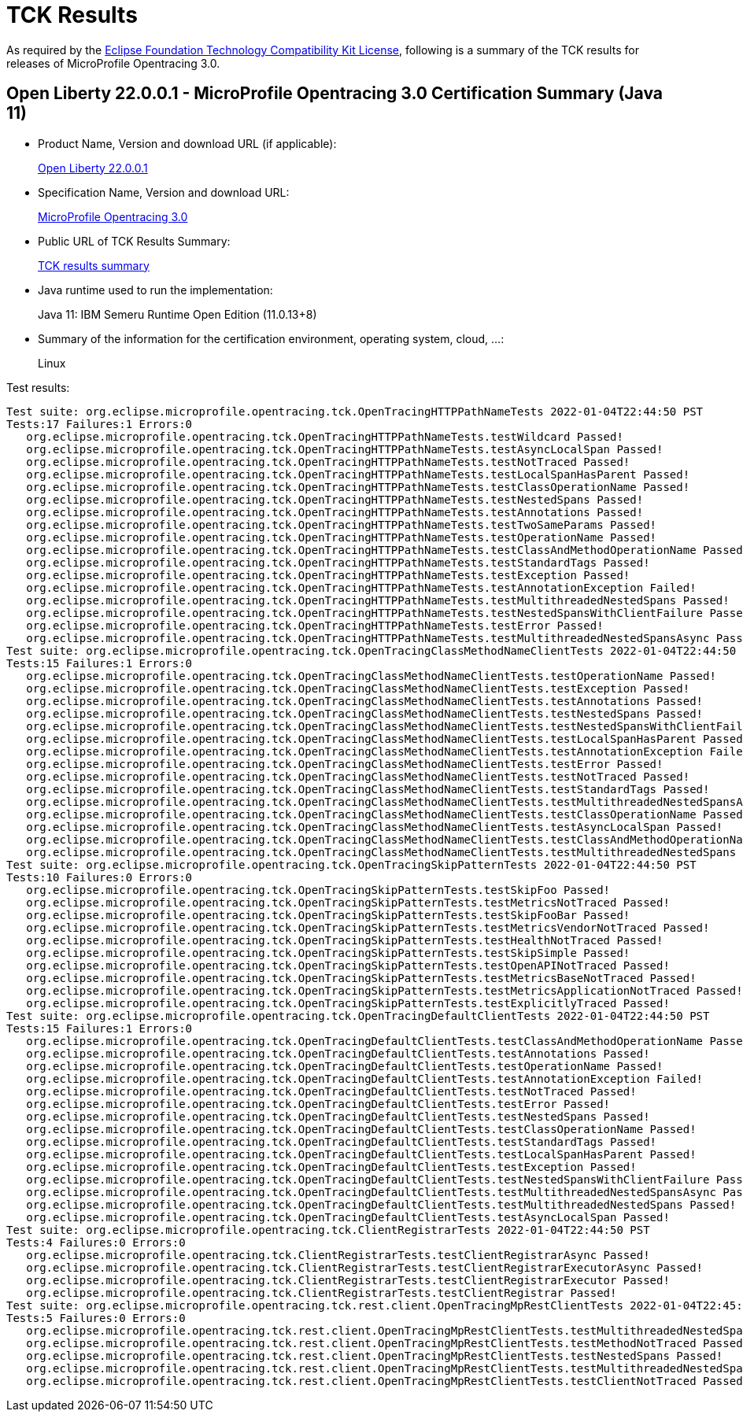 :page-layout: certification 
= TCK Results

As required by the https://www.eclipse.org/legal/tck.php[Eclipse Foundation Technology Compatibility Kit License], following is a summary of the TCK results for releases of MicroProfile Opentracing 3.0.

== Open Liberty 22.0.0.1 - MicroProfile Opentracing 3.0 Certification Summary (Java 11)

* Product Name, Version and download URL (if applicable):
+
https://repo1.maven.org/maven2/io/openliberty/openliberty-runtime/22.0.0.1/openliberty-runtime-22.0.0.1.zip[Open Liberty 22.0.0.1]
* Specification Name, Version and download URL:
+
link:https://download.eclipse.org/microprofile/microprofile-opentracing-3.0/microprofile-opentracing-spec-3.0.html[MicroProfile Opentracing 3.0]

* Public URL of TCK Results Summary:
+
link:22.0.0.1-java11-TCKResults.html[TCK results summary]

* Java runtime used to run the implementation:
+
Java 11: IBM Semeru Runtime Open Edition (11.0.13+8)

* Summary of the information for the certification environment, operating system, cloud, ...:
+
Linux

Test results:

[source,xml]
----
Test suite: org.eclipse.microprofile.opentracing.tck.OpenTracingHTTPPathNameTests 2022-01-04T22:44:50 PST
Tests:17 Failures:1 Errors:0
   org.eclipse.microprofile.opentracing.tck.OpenTracingHTTPPathNameTests.testWildcard Passed!
   org.eclipse.microprofile.opentracing.tck.OpenTracingHTTPPathNameTests.testAsyncLocalSpan Passed!
   org.eclipse.microprofile.opentracing.tck.OpenTracingHTTPPathNameTests.testNotTraced Passed!
   org.eclipse.microprofile.opentracing.tck.OpenTracingHTTPPathNameTests.testLocalSpanHasParent Passed!
   org.eclipse.microprofile.opentracing.tck.OpenTracingHTTPPathNameTests.testClassOperationName Passed!
   org.eclipse.microprofile.opentracing.tck.OpenTracingHTTPPathNameTests.testNestedSpans Passed!
   org.eclipse.microprofile.opentracing.tck.OpenTracingHTTPPathNameTests.testAnnotations Passed!
   org.eclipse.microprofile.opentracing.tck.OpenTracingHTTPPathNameTests.testTwoSameParams Passed!
   org.eclipse.microprofile.opentracing.tck.OpenTracingHTTPPathNameTests.testOperationName Passed!
   org.eclipse.microprofile.opentracing.tck.OpenTracingHTTPPathNameTests.testClassAndMethodOperationName Passed!
   org.eclipse.microprofile.opentracing.tck.OpenTracingHTTPPathNameTests.testStandardTags Passed!
   org.eclipse.microprofile.opentracing.tck.OpenTracingHTTPPathNameTests.testException Passed!
   org.eclipse.microprofile.opentracing.tck.OpenTracingHTTPPathNameTests.testAnnotationException Failed!
   org.eclipse.microprofile.opentracing.tck.OpenTracingHTTPPathNameTests.testMultithreadedNestedSpans Passed!
   org.eclipse.microprofile.opentracing.tck.OpenTracingHTTPPathNameTests.testNestedSpansWithClientFailure Passed!
   org.eclipse.microprofile.opentracing.tck.OpenTracingHTTPPathNameTests.testError Passed!
   org.eclipse.microprofile.opentracing.tck.OpenTracingHTTPPathNameTests.testMultithreadedNestedSpansAsync Passed!
Test suite: org.eclipse.microprofile.opentracing.tck.OpenTracingClassMethodNameClientTests 2022-01-04T22:44:50 PST
Tests:15 Failures:1 Errors:0
   org.eclipse.microprofile.opentracing.tck.OpenTracingClassMethodNameClientTests.testOperationName Passed!
   org.eclipse.microprofile.opentracing.tck.OpenTracingClassMethodNameClientTests.testException Passed!
   org.eclipse.microprofile.opentracing.tck.OpenTracingClassMethodNameClientTests.testAnnotations Passed!
   org.eclipse.microprofile.opentracing.tck.OpenTracingClassMethodNameClientTests.testNestedSpans Passed!
   org.eclipse.microprofile.opentracing.tck.OpenTracingClassMethodNameClientTests.testNestedSpansWithClientFailure Passed!
   org.eclipse.microprofile.opentracing.tck.OpenTracingClassMethodNameClientTests.testLocalSpanHasParent Passed!
   org.eclipse.microprofile.opentracing.tck.OpenTracingClassMethodNameClientTests.testAnnotationException Failed!
   org.eclipse.microprofile.opentracing.tck.OpenTracingClassMethodNameClientTests.testError Passed!
   org.eclipse.microprofile.opentracing.tck.OpenTracingClassMethodNameClientTests.testNotTraced Passed!
   org.eclipse.microprofile.opentracing.tck.OpenTracingClassMethodNameClientTests.testStandardTags Passed!
   org.eclipse.microprofile.opentracing.tck.OpenTracingClassMethodNameClientTests.testMultithreadedNestedSpansAsync Passed!
   org.eclipse.microprofile.opentracing.tck.OpenTracingClassMethodNameClientTests.testClassOperationName Passed!
   org.eclipse.microprofile.opentracing.tck.OpenTracingClassMethodNameClientTests.testAsyncLocalSpan Passed!
   org.eclipse.microprofile.opentracing.tck.OpenTracingClassMethodNameClientTests.testClassAndMethodOperationName Passed!
   org.eclipse.microprofile.opentracing.tck.OpenTracingClassMethodNameClientTests.testMultithreadedNestedSpans Passed!
Test suite: org.eclipse.microprofile.opentracing.tck.OpenTracingSkipPatternTests 2022-01-04T22:44:50 PST
Tests:10 Failures:0 Errors:0
   org.eclipse.microprofile.opentracing.tck.OpenTracingSkipPatternTests.testSkipFoo Passed!
   org.eclipse.microprofile.opentracing.tck.OpenTracingSkipPatternTests.testMetricsNotTraced Passed!
   org.eclipse.microprofile.opentracing.tck.OpenTracingSkipPatternTests.testSkipFooBar Passed!
   org.eclipse.microprofile.opentracing.tck.OpenTracingSkipPatternTests.testMetricsVendorNotTraced Passed!
   org.eclipse.microprofile.opentracing.tck.OpenTracingSkipPatternTests.testHealthNotTraced Passed!
   org.eclipse.microprofile.opentracing.tck.OpenTracingSkipPatternTests.testSkipSimple Passed!
   org.eclipse.microprofile.opentracing.tck.OpenTracingSkipPatternTests.testOpenAPINotTraced Passed!
   org.eclipse.microprofile.opentracing.tck.OpenTracingSkipPatternTests.testMetricsBaseNotTraced Passed!
   org.eclipse.microprofile.opentracing.tck.OpenTracingSkipPatternTests.testMetricsApplicationNotTraced Passed!
   org.eclipse.microprofile.opentracing.tck.OpenTracingSkipPatternTests.testExplicitlyTraced Passed!
Test suite: org.eclipse.microprofile.opentracing.tck.OpenTracingDefaultClientTests 2022-01-04T22:44:50 PST
Tests:15 Failures:1 Errors:0
   org.eclipse.microprofile.opentracing.tck.OpenTracingDefaultClientTests.testClassAndMethodOperationName Passed!
   org.eclipse.microprofile.opentracing.tck.OpenTracingDefaultClientTests.testAnnotations Passed!
   org.eclipse.microprofile.opentracing.tck.OpenTracingDefaultClientTests.testOperationName Passed!
   org.eclipse.microprofile.opentracing.tck.OpenTracingDefaultClientTests.testAnnotationException Failed!
   org.eclipse.microprofile.opentracing.tck.OpenTracingDefaultClientTests.testNotTraced Passed!
   org.eclipse.microprofile.opentracing.tck.OpenTracingDefaultClientTests.testError Passed!
   org.eclipse.microprofile.opentracing.tck.OpenTracingDefaultClientTests.testNestedSpans Passed!
   org.eclipse.microprofile.opentracing.tck.OpenTracingDefaultClientTests.testClassOperationName Passed!
   org.eclipse.microprofile.opentracing.tck.OpenTracingDefaultClientTests.testStandardTags Passed!
   org.eclipse.microprofile.opentracing.tck.OpenTracingDefaultClientTests.testLocalSpanHasParent Passed!
   org.eclipse.microprofile.opentracing.tck.OpenTracingDefaultClientTests.testException Passed!
   org.eclipse.microprofile.opentracing.tck.OpenTracingDefaultClientTests.testNestedSpansWithClientFailure Passed!
   org.eclipse.microprofile.opentracing.tck.OpenTracingDefaultClientTests.testMultithreadedNestedSpansAsync Passed!
   org.eclipse.microprofile.opentracing.tck.OpenTracingDefaultClientTests.testMultithreadedNestedSpans Passed!
   org.eclipse.microprofile.opentracing.tck.OpenTracingDefaultClientTests.testAsyncLocalSpan Passed!
Test suite: org.eclipse.microprofile.opentracing.tck.ClientRegistrarTests 2022-01-04T22:44:50 PST
Tests:4 Failures:0 Errors:0
   org.eclipse.microprofile.opentracing.tck.ClientRegistrarTests.testClientRegistrarAsync Passed!
   org.eclipse.microprofile.opentracing.tck.ClientRegistrarTests.testClientRegistrarExecutorAsync Passed!
   org.eclipse.microprofile.opentracing.tck.ClientRegistrarTests.testClientRegistrarExecutor Passed!
   org.eclipse.microprofile.opentracing.tck.ClientRegistrarTests.testClientRegistrar Passed!
Test suite: org.eclipse.microprofile.opentracing.tck.rest.client.OpenTracingMpRestClientTests 2022-01-04T22:45:48 PST
Tests:5 Failures:0 Errors:0
   org.eclipse.microprofile.opentracing.tck.rest.client.OpenTracingMpRestClientTests.testMultithreadedNestedSpans Passed!
   org.eclipse.microprofile.opentracing.tck.rest.client.OpenTracingMpRestClientTests.testMethodNotTraced Passed!
   org.eclipse.microprofile.opentracing.tck.rest.client.OpenTracingMpRestClientTests.testNestedSpans Passed!
   org.eclipse.microprofile.opentracing.tck.rest.client.OpenTracingMpRestClientTests.testMultithreadedNestedSpansAsync Passed!
   org.eclipse.microprofile.opentracing.tck.rest.client.OpenTracingMpRestClientTests.testClientNotTraced Passed!
----